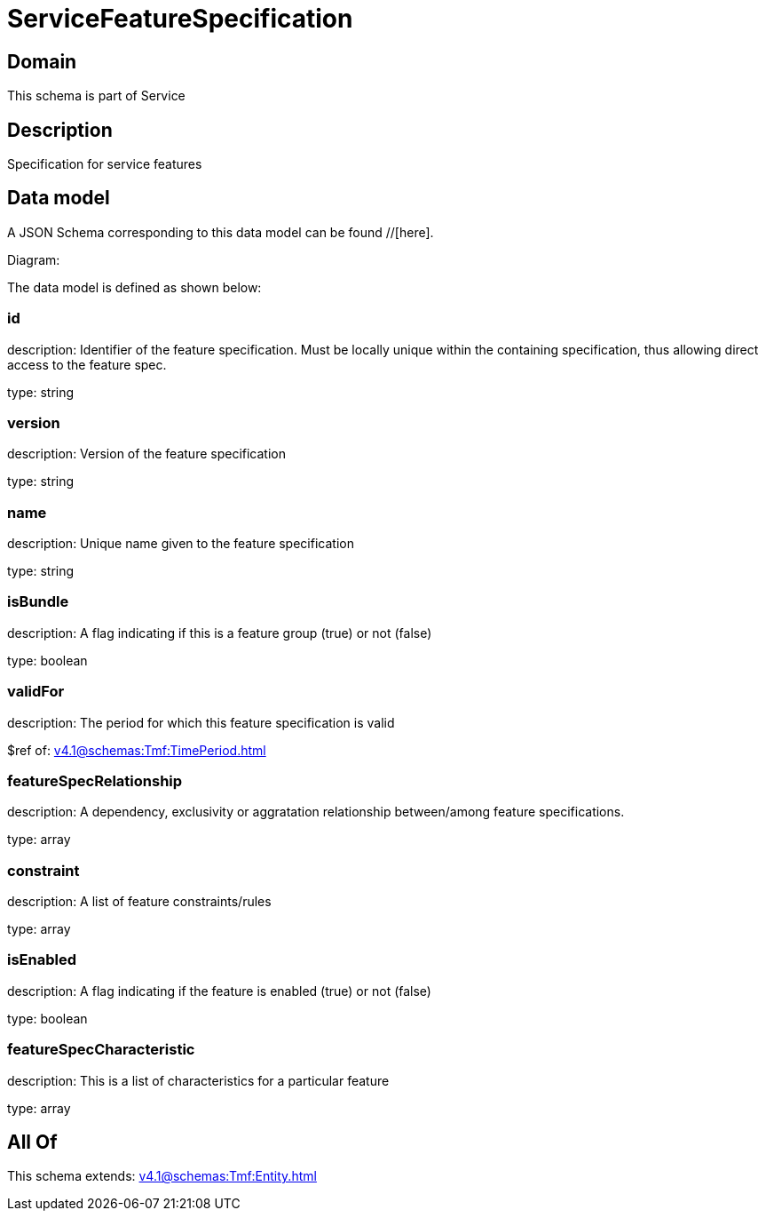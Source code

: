 = ServiceFeatureSpecification

[#domain]
== Domain

This schema is part of Service

[#description]
== Description
Specification for service features


[#data_model]
== Data model

A JSON Schema corresponding to this data model can be found //[here].

Diagram:


The data model is defined as shown below:


=== id
description: Identifier of the feature specification. Must be locally unique within the containing specification, thus allowing direct access to the feature spec.

type: string


=== version
description: Version of the feature specification

type: string


=== name
description: Unique name given to the feature specification

type: string


=== isBundle
description: A flag indicating if this is a feature group (true) or not (false)

type: boolean


=== validFor
description: The period for which this feature specification is valid

$ref of: xref:v4.1@schemas:Tmf:TimePeriod.adoc[]


=== featureSpecRelationship
description: A dependency, exclusivity or aggratation relationship between/among feature specifications.

type: array


=== constraint
description: A list of feature constraints/rules

type: array


=== isEnabled
description: A flag indicating if the feature is enabled (true) or not (false)

type: boolean


=== featureSpecCharacteristic
description: This is a list of characteristics for a particular feature

type: array


[#all_of]
== All Of

This schema extends: xref:v4.1@schemas:Tmf:Entity.adoc[]
